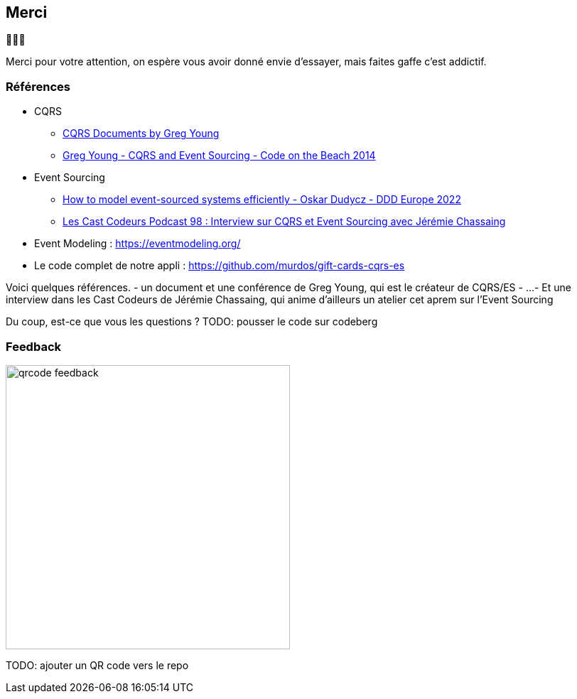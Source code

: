 == Merci

🙇🙇‍♂️

[.notes]
--
Merci pour votre attention, on espère vous avoir donné envie d'essayer, mais faites gaffe c'est addictif.
--

=== Références
[.moresmaller]
--
* CQRS
** https://github.com/keyvanakbary/cqrs-documents[CQRS Documents by Greg Young]
** https://www.youtube.com/watch?v=JHGkaShoyNs[Greg Young - CQRS and Event Sourcing - Code on the Beach 2014]

* Event Sourcing
** https://www.youtube.com/watch?v=gG6DGmYKk4I[How to model event-sourced systems efficiently - Oskar Dudycz - DDD Europe 2022]
** https://lescastcodeurs.com/2014/03/22/lcc-98-interview-sur-cqrs-et-event-sourcing-avec-jeremie-chassaing/[Les Cast Codeurs Podcast 98 : Interview sur CQRS et Event Sourcing avec Jérémie Chassaing]

* Event Modeling : https://eventmodeling.org/

* Le code complet de notre appli : https://github.com/murdos/gift-cards-cqrs-es
--

[.notes]
--
Voici quelques références.
- un document et une conférence de Greg Young, qui est le créateur de CQRS/ES
- ...
- Et une interview dans les Cast Codeurs de Jérémie Chassaing, qui anime d'ailleurs un atelier cet aprem sur l'Event Sourcing

Du coup, est-ce que vous les questions ?
TODO: pousser le code sur codeberg
--

=== Feedback

image::qrcode-feedback.png[width=400px]

[.notes]
--
TODO: ajouter un QR code vers le repo
--
